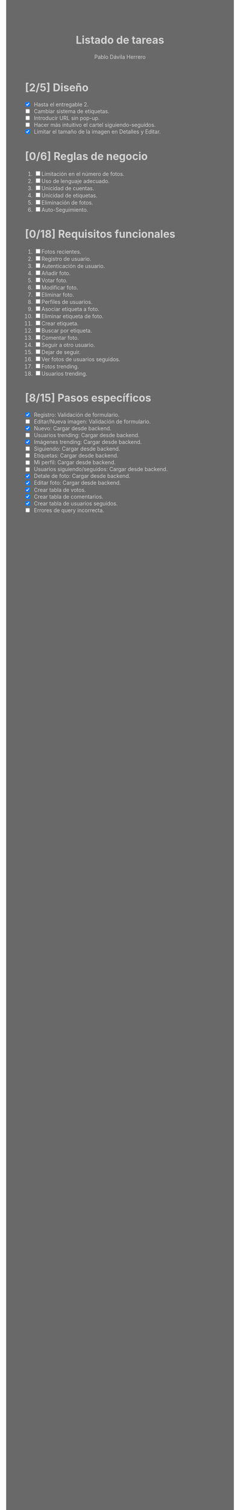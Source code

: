 #+STARTUP: showall
#+TITLE: Listado de tareas
#+AUTHOR: Pablo Dávila Herrero
#+OPTIONS: toc:0
#+HTML_HEAD: <style>.outline-2 { display:block; width:30%; margin-left:auto; margin-right:auto;} * { background-color:#696969; color:#D3D3D3;}</style>

* [2/5] Diseño
  - [X] Hasta el entregable 2.
  - [ ] Cambiar sistema de etiquetas.
  - [ ] Introducir URL sin pop-up.
  - [ ] Hacer más intuitivo el cartel siguiendo-seguidos.
  - [X] Limitar el tamaño de la imagen en Detalles y Editar.

* [0/6] Reglas de negocio
  1. [ ] Limitación en el número de fotos.
  2. [ ] Uso de lenguaje adecuado.
  3. [ ] Unicidad de cuentas.
  4. [ ] Unicidad de etiquetas.
  5. [ ] Eliminación de fotos.
  6. [ ] Auto-Seguimiento.

* [0/18] Requisitos funcionales
  1. [ ] Fotos recientes.
  2. [ ] Registro de usuario.
  3. [ ] Autenticación de usuario.
  4. [ ] Añadir foto.
  5. [ ] Votar foto.
  6. [ ] Modificar foto.
  7. [ ] Eliminar foto.
  8. [ ] Perfiles de usuarios.
  9. [ ] Asociar etiqueta a foto.
  10. [ ] Eliminar etiqueta de foto.
  11. [ ] Crear etiqueta.
  12. [ ] Buscar por etiqueta.
  13. [ ] Comentar foto.
  14. [ ] Seguir a otro usuario.
  15. [ ] Dejar de seguir.
  16. [ ] Ver fotos de usuarios seguidos.
  17. [ ] Fotos trending.
  18. [ ] Usuarios trending.

* [8/15] Pasos específicos
  - [X] Registro: Validación de formulario.
  - [ ] Editar/Nueva imagen: Validación de formulario.
  - [X] Nuevo: Cargar desde backend.
  - [ ] Usuarios trending: Cargar desde backend.
  - [X] Imágenes trending: Cargar desde backend.
  - [ ] Siguiendo: Cargar desde backend.
  - [ ] Etiquetas: Cargar desde backend.
  - [ ] Mi perfil: Cargar desde backend.
  - [ ] Usuarios siguiendo/seguidos: Cargar desde backend.
  - [X] Detale de foto: Cargar desde backend.
  - [X] Editar foto: Cargar desde backend.
  - [X] Crear tabla de votos.
  - [X] Crear tabla de comentarios.
  - [X] Crear tabla de usuarios seguidos.
  - [ ] Errores de query incorrecta.
